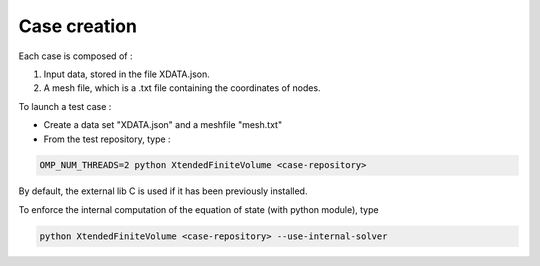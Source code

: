Case creation
============================
Each case is composed of :

1) Input data, stored in the file XDATA.json.
2) A mesh file, which is a .txt file containing the coordinates of nodes.

To launch a test case :

- Create a data set "XDATA.json" and a meshfile "mesh.txt"
- From the test repository, type :

.. code-block::

    OMP_NUM_THREADS=2 python XtendedFiniteVolume <case-repository>

By default, the external lib C is used if it has been previously installed.

To enforce the internal computation of the equation of state (with python module), type

.. code-block::

    python XtendedFiniteVolume <case-repository> --use-internal-solver